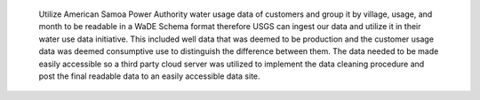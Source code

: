 
 Utilize American Samoa Power Authority water usage data of customers and 
 group it by village, usage, and month to be readable in a WaDE Schema format therefore 
 USGS can ingest our data and utilize it in their water use data initiative. 
 This included well data that was deemed to be production and the customer usage data was deemed 
 consumptive use to distinguish the difference between them. 
 The data needed to be made easily accessible so a third party cloud server was utilized to 
 implement the data cleaning procedure and post the final readable data to an easily accessible data site. 